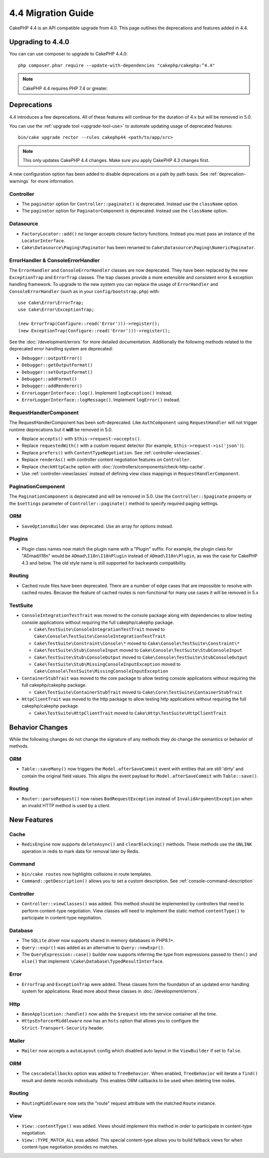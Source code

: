 4.4 Migration Guide
###################

CakePHP 4.4 is an API compatible upgrade from 4.0. This page outlines the
deprecations and features added in 4.4.

Upgrading to 4.4.0
==================

You can can use composer to upgrade to CakePHP 4.4.0::

    php composer.phar require --update-with-dependencies "cakephp/cakephp:^4.4"

.. note::
    CakePHP 4.4 requires PHP 7.4 or greater.

Deprecations
============

4.4 introduces a few deprecations. All of these features will continue for the
duration of 4.x but will be removed in 5.0.

You can use the
:ref:`upgrade tool <upgrade-tool-use>` to automate updating usage of deprecated
features::

    bin/cake upgrade rector --rules cakephp44 <path/to/app/src>

.. note::
    This only updates CakePHP 4.4 changes. Make sure you apply CakePHP 4.3 changes first.

A new configuration option has been added to disable deprecations on a path by
path basis. See :ref:`deprecation-warnings` for more information.

Controller
----------

- The ``paginator`` option for ``Controller::paginate()`` is deprecated. Instead
  use the ``className`` option.
- The ``paginator`` option for ``PaginatorComponent`` is deprecated. Instead
  use the ``className`` option.

Datasource
----------

- ``FactoryLocator::add()`` no longer accepts closure factory functions. Instead
  you must pass an instance of the ``LocatorInterface``.
- ``Cake\Datasource\Paging\Paginator`` has been renamed to
  ``Cake\Datasource\Paging\NumericPaginator``.

ErrorHandler & ConsoleErrorHandler
----------------------------------

The ``ErrorHandler`` and ``ConsoleErrorHandler`` classes are now deprecated.
They have been replaced by the new ``ExceptionTrap`` and ``ErrorTrap`` classes.
The trap classes provide a more extensible and consistent error & exception
handling framework. To upgrade to the new system you can replace the usage of
``ErrorHandler`` and ``ConsoleErrorHandler`` (such as in your ``config/bootstrap.php``) with::

    use Cake\Error\ErrorTrap;
    use Cake\Error\ExceptionTrap;

    (new ErrorTrap(Configure::read('Error')))->register();
    (new ExceptionTrap(Configure::read('Error')))->register();

See the :doc:`/development/errors` for more detailed documentation. Additionally
the following methods related to the deprecated error handling system are
deprecated:

* ``Debugger::outputError()``
* ``Debugger::getOutputFormat()``
* ``Debugger::setOutputFormat()``
* ``Debugger::addFormat()``
* ``Debugger::addRenderer()``
* ``ErrorLoggerInterface::log()``. Implement ``logException()`` instead.
* ``ErrorLoggerInterface::logMessage()``. Implement ``logError()`` instead.

RequestHandlerComponent
------------------------

The RequestHandlerComponent has been soft-deprecated. Like ``AuthComponent``
using ``RequestHandler`` will not trigger runtime deprecations but it **will**
be removed in 5.0.

- Replace ``accepts()`` with ``$this->request->accepts()``.
- Replace ``requestedWith()`` with a custom request detector (for example,
  ``$this->request->is('json')``).
- Replace ``prefers()`` with ``ContentTypeNegotiation``. See :ref:`controller-viewclasses`.
- Replace ``renderAs()`` with controller content negotiation features on
  ``Controller``.
- Replace ``checkHttpCache`` option with :doc:`/controllers/components/check-http-cache`.
- Use :ref:`controller-viewclasses` instead of defining view class mappings in
  ``RequestHandlerComponent``.


PaginationComponent
-------------------

The ``PaginationComponent`` is deprecated and will be removed in 5.0.
Use the ``Controller::$paginate`` property or the ``$settings`` parameter of
``Controller::paginate()`` method to specify required paging settings.

ORM
---

- ``SaveOptionsBuilder`` was deprecated. Use an array for options instead.

Plugins
-------

- Plugin class names now match the plugin name with a "Plugin" suffix. For
  example, the plugin class for "ADmad/I18n" would be ``ADmad\I18n\I18nPlugin``
  instead of ``ADmad\I18n\Plugin``, as was the case for CakePHP 4.3 and below.
  The old style name is still supported for backwards compatibility.

Routing
-------

- Cached route files have been deprecated. There are a number of edge cases
  that are impossible to resolve with cached routes. Because the feature of
  cached routes is non-functional for many use cases it will be removed in 5.x

TestSuite
---------

- ``ConsoleIntegrationTestTrait`` was moved to the console package along with
  dependencies to allow testing console applications without requiring the full
  cakephp/cakephp package.

  - ``Cake\TestSuite\ConsoleIntegrationTestTrait`` moved to ``Cake\Console\TestSuite\ConsoleIntegrationTestTrait``
  - ``Cake\TestSuite\Constraint\Console\*`` moved to ``Cake\Console\TestSuite\Constraint\*``
  - ``Cake\TestSuite\Stub\ConsoleInput`` moved to ``Cake\Console\TestSuite\StubConsoleInput``
  - ``Cake\TestSuite\Stub\ConsoleOutput`` moved to ``Cake\Console\TestSuite\StubConsoleOutput``
  - ``Cake\TestSuite\Stub\MissingConsoleInputException`` moved to ``Cake\Console\TestSuite\MissingConsoleInputException``

- ``ContainerStubTrait`` was moved to the core package to allow testing console applications
  without requiring the full cakephp/cakephp package.

  - ``Cake\TestSuite\ContainerStubTrait`` moved to ``Cake\Core\TestSuite\ContainerStubTrait``

- ``HttpClientTrait`` was moved to the http package to allow testing http applications
  without requiring the full cakephp/cakephp package.

  - ``Cake\TestSuite\HttpClientTrait`` moved to ``Cake\Http\TestSuite\HttpClientTrait``

Behavior Changes
================

While the following changes do not change the signature of any methods they do
change the semantics or behavior of methods.

ORM
---

* ``Table::saveMany()`` now triggers the ``Model.afterSaveCommit`` event with
  entities that are still 'dirty' and contain the original field values. This
  aligns the event payload for ``Model.afterSaveCommit`` with ``Table::save()``.

Routing
-------

* ``Router::parseRequest()`` now raises ``BadRequestException`` instead of
  ``InvalidArgumentException`` when an invalid HTTP method is used by a client.

New Features
============

Cache
-----

* ``RedisEngine`` now supports ``deleteAsync()`` and ``clearBlocking()``
  methods. These methods use the ``UNLINK`` operation in redis to mark data for
  removal later by Redis.

Command
-------

* ``bin/cake routes`` now highlights collisions in route templates.
* ``Command::getDescription()`` allows you to set a custom description. See :ref:`console-command-description`

Controller
----------

* ``Controller::viewClasses()`` was added. This method should be implemented by
  controllers that need to perform content-type negotiation. View classes will
  need to implement the static method ``contentType()`` to participate in
  content-type negotiation.

Database
--------

* The ``SQLite`` driver now supports shared in memory databases in PHP8.1+.
* ``Query::expr()`` was added as an alternative to ``Query::newExpr()``.
* The ``QueryExpression::case()`` builder now supports inferring the type
  from expressions passed to ``then()`` and ``else()`` that implement
  ``\Cake\Database\TypedResultInterface``.

Error
-----

* ``ErrorTrap`` and ``ExceptionTrap`` were added. These classes form the
  foundation of an updated error handling system for applications. Read more
  about these classes in :doc:`/development/errors`.

Http
----

* ``BaseApplication::handle()`` now adds the ``$request`` into the service
  container all the time.
* ``HttpsEnforcerMiddleware`` now has an ``hsts`` option that allows you to
  configure the ``Strict-Transport-Security`` header.

Mailer
------

* ``Mailer`` now accepts a ``autoLayout`` config which disabled auto layout
  in the ``ViewBuilder`` if set to ``false``.

ORM
---

* The ``cascadeCallbacks`` option was added to ``TreeBehavior``. When enabled,
  ``TreeBehavior`` will iterate a ``find()`` result and delete records
  individually. This enables ORM callbacks to be used when deleting tree nodes.

Routing
-------

* ``RoutingMiddleware`` now sets the "route" request attribute with the matched
  ``Route`` instance.


View
----

* ``View::contentType()`` was added. Views should implement this method in order
  to participate in content-type negotiation.
* ``View::TYPE_MATCH_ALL`` was added. This special content-type allows you to
  build fallback views for when content-type negotiation provides no matches.
